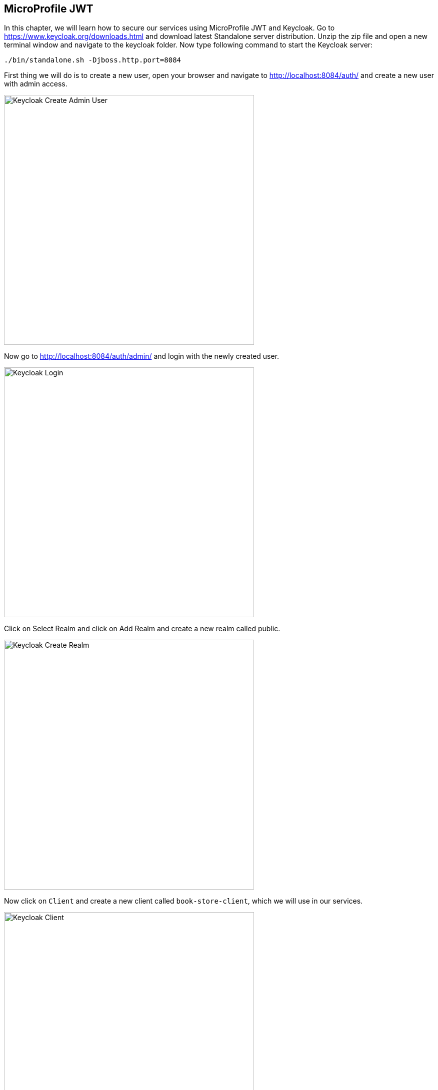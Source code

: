 == MicroProfile JWT

In this chapter, we will learn how to secure our services using MicroProfile JWT and Keycloak.
Go to https://www.keycloak.org/downloads.html and download latest Standalone server distribution.
Unzip the zip file and open a new terminal window and navigate to the keycloak folder.
Now type following command to start the Keycloak server:

[source, bash]
----
./bin/standalone.sh -Djboss.http.port=8084
----

First thing we will do is to create a new user, 
open your browser and navigate to http://localhost:8084/auth/ and create a new user with admin access.

image:../images/keycloak_create_admin_user.png[Keycloak Create Admin User, 500,500]

Now go to http://localhost:8084/auth/admin/ and login with the newly created user.

image:../images/keycloak_login_page.png[Keycloak Login, 500,500]

Click on Select Realm and click on Add Realm and create a new realm called public.

image:../images/keycloak_create_public_realm.png[Keycloak Create Realm, 500,500]

Now click on `Client` and create a new client called `book-store-client`, which we will use in our services.

image:../images/keycloak-create-client.png[Keycloak Client, 500,500]

Now, we need to create another user which will be used by our services.
Click on `Users` and create a new user called `book-store-client-user`.
Update the Email, First Name and Last Name fields and click Save.

image:../images/Keycloak-user-details.png[Keycloak User Details, 500,500]

Now click on `Credentials` and create a new password and click on Reset password, now we are done with the Keycloak setup for 
the user we will use.

Before we implement security in our services, we need to configure Keycloak.

* Click on `Groups` and create a new group called `mysimpleservice`

image:../images/keycloak-create-my-simple-group.png[Keycloak Client, 500,500]

* Click on `Users` and find the `book-store-client-user` and click on `Group` and click on the `mysimpleservice` and click `join`.

image:../images/keycloak-user-map-group.png[Keycloak Client, 500,500]
 
It's time to implement Keycloak authentication in our services.

Open `microprofile-config.properties` in `book-store-client` and add the following:

[source, properties]
----
mp.jwt.verify.publickey.location=/META-INF/keycloak-public-key.pem
mp.jwt.verify.issuer=http://localhost:8084/auth/realms/public
----

And create a new file called `keycloak-public-key.pem` inside `src/main/resources/META-INF` and store the public key.

[source, properties]
----
-----BEGIN PUBLIC KEY-----
MIIBIjANBgkqhkiG9w0BAQEFAAOCAQ8AMIIBCgKCAQEAmDmSR9FxmQdjy7lLColVAILD3Gxj8uV5O9PS32CbVNKC1pTh/LvUUigCq5SVVyLb8Ctw4wcC+Ax/AK0GgN76P6bEy9C3k22AqV8TZ7P41oPUSf7OhKBDHpPT2KBz/7tcNTaWHaJQu29ZnlIzqds+0EotjMAQCBU/wz/DwWesM0L/6nN99/mTtYm2ODoFBAyJkLH0x0wyaHPiFTWz+jxUsHYEEPaSFncsWrOY3M+x8AmeI63Wo8D6qTkgvDhjVq/zFTg2E0vb3d86X8sb1nYqLR4aInzQq+qzMFhUZQT9j/rgeLKdmneL8gYSiF4Yt0nPWBTygmwizYOU/86Db6cGawIDAQAB
-----END PUBLIC KEY-----
----

You find the public key here http://localhost:8084/auth/realms/public/

Now open the `ApplicationConfig.java` in `book-store-client` application and make it look like this:

[source, java]
----
@LoginConfig(authMethod = "MP-JWT")
@ApplicationPath("/")
@DeclareRoles({"mysimplerole", "ADMIN"})
public class ApplicationConfig extends Application {

}
----

`@LoginConfig` annotation describe what associated realm name will be used in the application. +
`@DeclareRoles` annotation is used to declare security roles. +

Now open the `BookStoreEndpoint.java` file and add `@RolesAllowed("mysimplerole")` to the `mpConfig()` method.

[source, java]
----
@GET
@Path("mp-config")
@Produces(MediaType.APPLICATION_JSON)
@RolesAllowed("mysimplerole")
public Response mpConfig() {
    Map<String, Object> configProperties = new HashMap<>();

    configProperties.put("username", username);
    configProperties.put("password", config.getValue("password", String.class));
    configProperties.put("microprofile-apis", config.getValue("microprofile.apis", String[].class));

    return Response.ok(configProperties).build();
}
----

`@RolesAllowed` annotation is used to declare security roles and specifies a list of roles to access methods in the application.

Download https://twitter.com/cicekhayri[Postman], if you don't already have it installed.
We will now invoke the Keycloak auth token endpoint to retrieve the access token to use in our service.
Open Postman and add the following to retrieve access token.

image:../images/postman-keycloak-token-endpoint.png[Keycloak Client, 500,500]

POST: http://localhost:8084/auth/realms/public/protocol/openid-connect/token +
realm: public +
grant_type: password +
client_id: book-store-client +
username: the_username_of_the_user +
password: the_password_of_the_user +
client_secret: the book store client secret +
You find this in the `Credentials` menu.

image:../images/keycloak-client-secret.png[Keycloak Client Secret, 500,500]

Now click on `Send` and you will retrieve access token. Copy the access token and open a new Postman tab.
Now, make an `GET` request to `http://localhost:8081/restapi/books/mp-config`, if you don't send the request with access token,
you will get `401 Unauthorized`. +
In `Type` dropdown menu, choose `Bearer Token` and paste the token in `Token` field. +
Now click on `Send` again and you will now get `200 OK`.

image:../images/postman-auth-200-OK.png[Keycloak Client, 500,500]

And that's it, we have secured our `/mp-config` endpoint.

=== Summary

In this chapter, we learned how to add MicroProfile JWT security to our service.